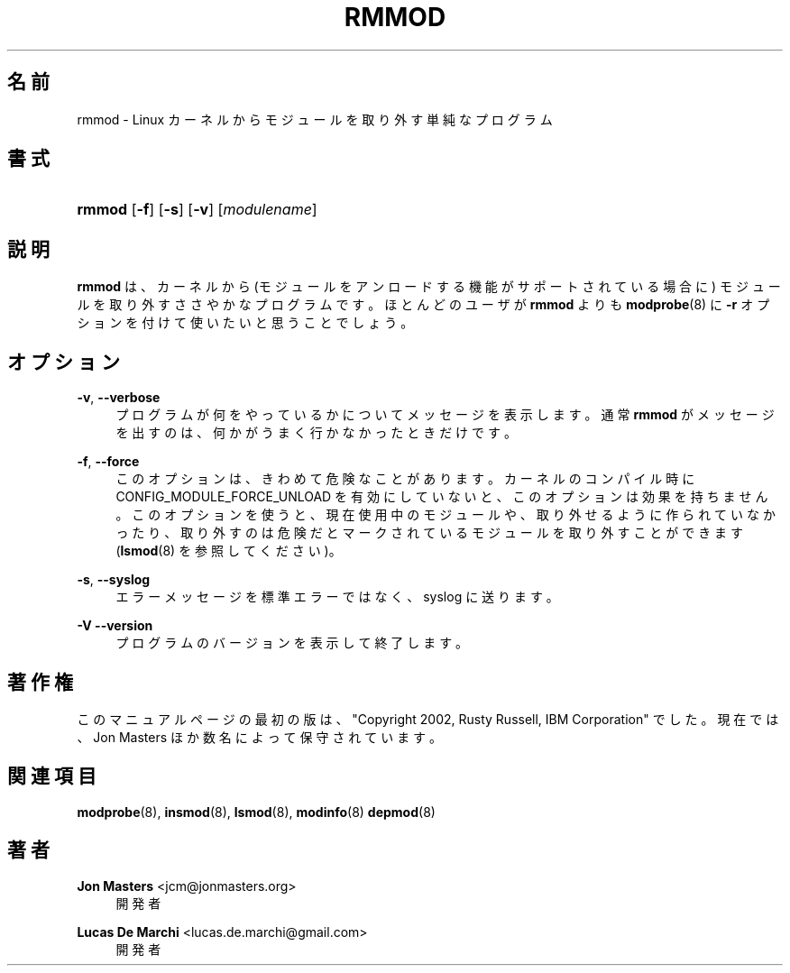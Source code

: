 '\" t
.\"     Title: rmmod
.\"    Author: Jon Masters <jcm@jonmasters.org>
.\" Generator: DocBook XSL Stylesheets vsnapshot <http://docbook.sf.net/>
.\"      Date: 01/29/2021
.\"    Manual: rmmod
.\"    Source: kmod
.\"  Language: English
.\"
.\"*******************************************************************
.\"
.\" This file was generated with po4a. Translate the source file.
.\"
.\"*******************************************************************
.\"
.\" Japanese Version Copyright (C) 2005 Suzuki Takashi,
.\"         and 2022 ribbon,
.\"         and 2022 Chonan Yoichi,
.\"         all rights reserved.
.\" Translated (module-init-tools) Sat Jul  9 16:58:55 JST 2005
.\"         by Suzuki Takashi <JM@linux.or.jp>.
.\" New Translation (kmod version 29) Tue May 31 2022
.\"         by ribbon <ribbon@users.osdn.me>
.\" Modified Tue Oct 25 09:28:07 JST 2022
.\"         by Chonan Yoichi <cyoichi@maple.con.ne.jp>
.\"
.\" This program is free software: you can redistribute it and/or modify
.\" it under the terms of the GNU General Public License as published by
.\" the Free Software Foundation, either version 2 of the License, or
.\" (at your option) any later version.
.\" 
.\" This program is distributed in the hope that it will be useful,
.\" but WITHOUT ANY WARRANTY; without even the implied warranty of
.\" MERCHANTABILITY or FITNESS FOR A PARTICULAR PURPOSE.  See the
.\" GNU General Public License for more details.
.\" 
.\" You should have received a copy of the GNU General Public License
.\" along with this program.  If not, see <http://www.gnu.org/licenses/>.
.\"
.TH RMMOD 8 2021/01/29 kmod rmmod
.ie  \n(.g .ds Aq \(aq
.el       .ds Aq '
.\" -----------------------------------------------------------------
.\" * Define some portability stuff
.\" -----------------------------------------------------------------
.\" ~~~~~~~~~~~~~~~~~~~~~~~~~~~~~~~~~~~~~~~~~~~~~~~~~~~~~~~~~~~~~~~~~
.\" http://bugs.debian.org/507673
.\" http://lists.gnu.org/archive/html/groff/2009-02/msg00013.html
.\" ~~~~~~~~~~~~~~~~~~~~~~~~~~~~~~~~~~~~~~~~~~~~~~~~~~~~~~~~~~~~~~~~~
.\" -----------------------------------------------------------------
.\" * set default formatting
.\" -----------------------------------------------------------------
.\" disable hyphenation
.nh
.\" disable justification (adjust text to left margin only)
.ad l
.\" -----------------------------------------------------------------
.\" * MAIN CONTENT STARTS HERE *
.\" -----------------------------------------------------------------
.SH 名前
rmmod \- Linux カーネルからモジュールを取り外す単純なプログラム
.SH 書式
.HP \w'\fBrmmod\fR\ 'u
\fBrmmod\fP [\fB\-f\fP] [\fB\-s\fP] [\fB\-v\fP] [\fImodulename\fP]
.SH 説明
.PP
\fBrmmod\fP は、カーネルから (モジュールをアンロードする機能がサポートされている場合に)
モジュールを取り外すささやかなプログラムです。ほとんどのユーザが \fBrmmod\fP よりも
\fBmodprobe\fP(8) に \fB\-r\fP オプションを付けて使いたいと思うことでしょう。
.SH オプション
.PP
\fB\-v\fP, \fB\-\-verbose\fP
.RS 4
プログラムが何をやっているかについてメッセージを表示します。通常
\fBrmmod\fP がメッセージを出すのは、何かがうまく行かなかったときだけです。
.RE
.PP
\fB\-f\fP, \fB\-\-force\fP
.RS 4
このオプションは、きわめて危険なことがあります。
カーネルのコンパイル時に CONFIG_MODULE_FORCE_UNLOAD
を有効にしていないと、このオプションは効果を持ちません。このオプションを使うと、
現在使用中のモジュールや、取り外せるように作られていなかったり、
取り外すのは危険だとマークされているモジュールを取り外すことができます
(\fBlsmod\fP(8) を参照してください)。
.RE
.PP
\fB\-s\fP, \fB\-\-syslog\fP
.RS 4
エラーメッセージを標準エラーではなく、syslog に送ります。
.RE
.PP
\fB\-V\fP \fB\-\-version\fP
.RS 4
プログラムのバージョンを表示して終了します。
.RE
.SH 著作権
.PP
このマニュアルページの最初の版は、"Copyright 2002, Rusty Russell, IBM Corporation"
でした。現在では、Jon Masters ほか数名によって保守されています。
.SH 関連項目
.PP
\fBmodprobe\fP(8), \fBinsmod\fP(8), \fBlsmod\fP(8), \fBmodinfo\fP(8)  \fBdepmod\fP(8)
.SH 著者
.PP
\fBJon Masters\fP <\&jcm@jonmasters\&.org\&>
.RS 4
開発者
.RE
.PP
\fBLucas De Marchi\fP <\&lucas\&.de\&.marchi@gmail\&.com\&>
.RS 4
開発者
.RE
